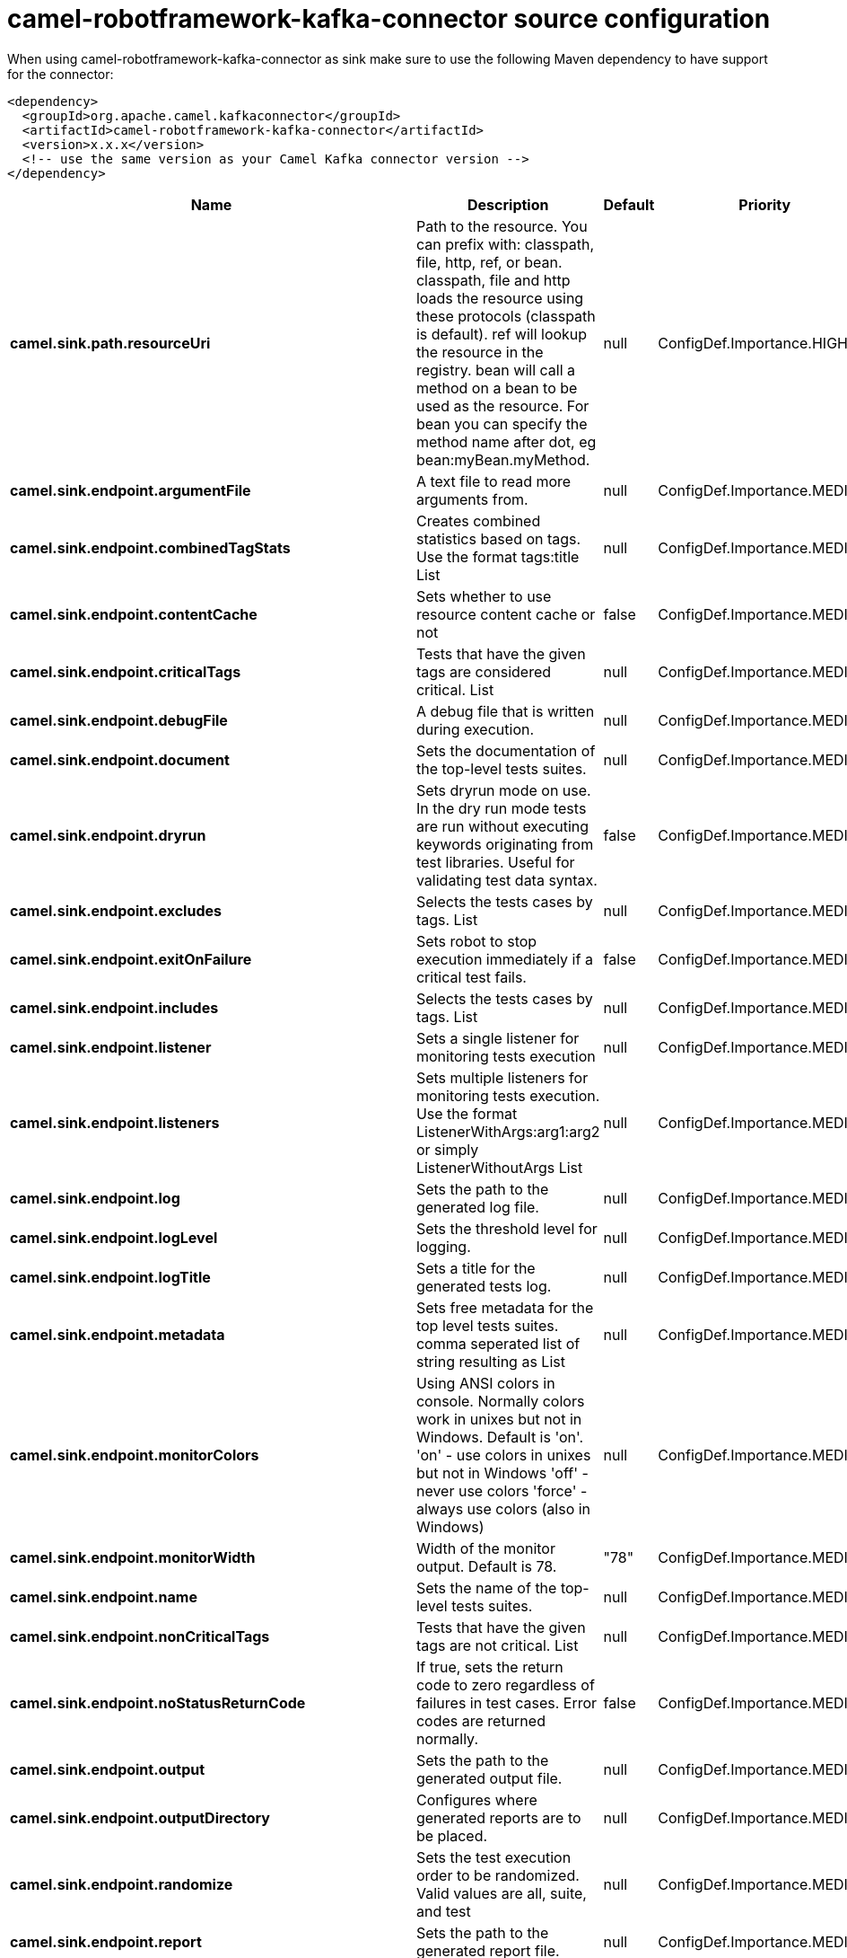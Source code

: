 // kafka-connector options: START
[[camel-robotframework-kafka-connector-source]]
= camel-robotframework-kafka-connector source configuration

When using camel-robotframework-kafka-connector as sink make sure to use the following Maven dependency to have support for the connector:

[source,xml]
----
<dependency>
  <groupId>org.apache.camel.kafkaconnector</groupId>
  <artifactId>camel-robotframework-kafka-connector</artifactId>
  <version>x.x.x</version>
  <!-- use the same version as your Camel Kafka connector version -->
</dependency>
----


[width="100%",cols="2,5,^1,2",options="header"]
|===
| Name | Description | Default | Priority
| *camel.sink.path.resourceUri* | Path to the resource. You can prefix with: classpath, file, http, ref, or bean. classpath, file and http loads the resource using these protocols (classpath is default). ref will lookup the resource in the registry. bean will call a method on a bean to be used as the resource. For bean you can specify the method name after dot, eg bean:myBean.myMethod. | null | ConfigDef.Importance.HIGH
| *camel.sink.endpoint.argumentFile* | A text file to read more arguments from. | null | ConfigDef.Importance.MEDIUM
| *camel.sink.endpoint.combinedTagStats* | Creates combined statistics based on tags. Use the format tags:title List | null | ConfigDef.Importance.MEDIUM
| *camel.sink.endpoint.contentCache* | Sets whether to use resource content cache or not | false | ConfigDef.Importance.MEDIUM
| *camel.sink.endpoint.criticalTags* | Tests that have the given tags are considered critical. List | null | ConfigDef.Importance.MEDIUM
| *camel.sink.endpoint.debugFile* | A debug file that is written during execution. | null | ConfigDef.Importance.MEDIUM
| *camel.sink.endpoint.document* | Sets the documentation of the top-level tests suites. | null | ConfigDef.Importance.MEDIUM
| *camel.sink.endpoint.dryrun* | Sets dryrun mode on use. In the dry run mode tests are run without executing keywords originating from test libraries. Useful for validating test data syntax. | false | ConfigDef.Importance.MEDIUM
| *camel.sink.endpoint.excludes* | Selects the tests cases by tags. List | null | ConfigDef.Importance.MEDIUM
| *camel.sink.endpoint.exitOnFailure* | Sets robot to stop execution immediately if a critical test fails. | false | ConfigDef.Importance.MEDIUM
| *camel.sink.endpoint.includes* | Selects the tests cases by tags. List | null | ConfigDef.Importance.MEDIUM
| *camel.sink.endpoint.listener* | Sets a single listener for monitoring tests execution | null | ConfigDef.Importance.MEDIUM
| *camel.sink.endpoint.listeners* | Sets multiple listeners for monitoring tests execution. Use the format ListenerWithArgs:arg1:arg2 or simply ListenerWithoutArgs List | null | ConfigDef.Importance.MEDIUM
| *camel.sink.endpoint.log* | Sets the path to the generated log file. | null | ConfigDef.Importance.MEDIUM
| *camel.sink.endpoint.logLevel* | Sets the threshold level for logging. | null | ConfigDef.Importance.MEDIUM
| *camel.sink.endpoint.logTitle* | Sets a title for the generated tests log. | null | ConfigDef.Importance.MEDIUM
| *camel.sink.endpoint.metadata* | Sets free metadata for the top level tests suites. comma seperated list of string resulting as List | null | ConfigDef.Importance.MEDIUM
| *camel.sink.endpoint.monitorColors* | Using ANSI colors in console. Normally colors work in unixes but not in Windows. Default is 'on'. 'on' - use colors in unixes but not in Windows 'off' - never use colors 'force' - always use colors (also in Windows) | null | ConfigDef.Importance.MEDIUM
| *camel.sink.endpoint.monitorWidth* | Width of the monitor output. Default is 78. | "78" | ConfigDef.Importance.MEDIUM
| *camel.sink.endpoint.name* | Sets the name of the top-level tests suites. | null | ConfigDef.Importance.MEDIUM
| *camel.sink.endpoint.nonCriticalTags* | Tests that have the given tags are not critical. List | null | ConfigDef.Importance.MEDIUM
| *camel.sink.endpoint.noStatusReturnCode* | If true, sets the return code to zero regardless of failures in test cases. Error codes are returned normally. | false | ConfigDef.Importance.MEDIUM
| *camel.sink.endpoint.output* | Sets the path to the generated output file. | null | ConfigDef.Importance.MEDIUM
| *camel.sink.endpoint.outputDirectory* | Configures where generated reports are to be placed. | null | ConfigDef.Importance.MEDIUM
| *camel.sink.endpoint.randomize* | Sets the test execution order to be randomized. Valid values are all, suite, and test | null | ConfigDef.Importance.MEDIUM
| *camel.sink.endpoint.report* | Sets the path to the generated report file. | null | ConfigDef.Importance.MEDIUM
| *camel.sink.endpoint.reportBackground* | Sets background colors for the generated report and summary. | null | ConfigDef.Importance.MEDIUM
| *camel.sink.endpoint.reportTitle* | Sets a title for the generated tests report. | null | ConfigDef.Importance.MEDIUM
| *camel.sink.endpoint.runEmptySuite* | Executes tests also if the top level test suite is empty. Useful e.g. with --include/--exclude when it is not an error that no test matches the condition. | false | ConfigDef.Importance.MEDIUM
| *camel.sink.endpoint.runFailed* | Re-run failed tests, based on output.xml file. | null | ConfigDef.Importance.MEDIUM
| *camel.sink.endpoint.runMode* | Sets the execution mode for this tests run. Note that this setting has been deprecated in Robot Framework 2.8. Use separate dryryn, skipTeardownOnExit, exitOnFailure, and randomize settings instead. | null | ConfigDef.Importance.MEDIUM
| *camel.sink.endpoint.skipTeardownOnExit* | Sets whether the teardowns are skipped if the test execution is prematurely stopped. | false | ConfigDef.Importance.MEDIUM
| *camel.sink.endpoint.splitOutputs* | Splits output and log files. | null | ConfigDef.Importance.MEDIUM
| *camel.sink.endpoint.suites* | Selects the tests suites by name. List | null | ConfigDef.Importance.MEDIUM
| *camel.sink.endpoint.suiteStatLevel* | Defines how many levels to show in the Statistics by Suite table in outputs. | null | ConfigDef.Importance.MEDIUM
| *camel.sink.endpoint.summaryTitle* | Sets a title for the generated summary report. | null | ConfigDef.Importance.MEDIUM
| *camel.sink.endpoint.tagDocs* | Adds documentation to the specified tags. List | null | ConfigDef.Importance.MEDIUM
| *camel.sink.endpoint.tags* | Sets the tags(s) to all executed tests cases. List | null | ConfigDef.Importance.MEDIUM
| *camel.sink.endpoint.tagStatExcludes* | Excludes these tags from the Statistics by Tag and Test Details by Tag tables in outputs. List | null | ConfigDef.Importance.MEDIUM
| *camel.sink.endpoint.tagStatIncludes* | Includes only these tags in the Statistics by Tag and Test Details by Tag tables in outputs. List | null | ConfigDef.Importance.MEDIUM
| *camel.sink.endpoint.tagStatLinks* | Adds external links to the Statistics by Tag table in outputs. Use the format pattern:link:title List | null | ConfigDef.Importance.MEDIUM
| *camel.sink.endpoint.tests* | Selects the tests cases by name. List | null | ConfigDef.Importance.MEDIUM
| *camel.sink.endpoint.timestampOutputs* | Adds a timestamp to all output files. | false | ConfigDef.Importance.MEDIUM
| *camel.sink.endpoint.variableFiles* | Sets variables using variables files. Use the format path:args List | null | ConfigDef.Importance.MEDIUM
| *camel.sink.endpoint.variables* | Sets individual variables. Use the format name:value List | null | ConfigDef.Importance.MEDIUM
| *camel.sink.endpoint.warnOnSkippedFiles* | Show a warning when an invalid file is skipped. | false | ConfigDef.Importance.MEDIUM
| *camel.sink.endpoint.xunitFile* | Sets the path to the generated XUnit compatible result file, relative to outputDirectory. The file is in xml format. By default, the file name is derived from the testCasesDirectory parameter, replacing blanks in the directory name by underscores. | null | ConfigDef.Importance.MEDIUM
| *camel.sink.endpoint.lazyStartProducer* | Whether the producer should be started lazy (on the first message). By starting lazy you can use this to allow CamelContext and routes to startup in situations where a producer may otherwise fail during starting and cause the route to fail being started. By deferring this startup to be lazy then the startup failure can be handled during routing messages via Camel's routing error handlers. Beware that when the first message is processed then creating and starting the producer may take a little time and prolong the total processing time of the processing. | false | ConfigDef.Importance.MEDIUM
| *camel.sink.endpoint.basicPropertyBinding* | Whether the endpoint should use basic property binding (Camel 2.x) or the newer property binding with additional capabilities | false | ConfigDef.Importance.MEDIUM
| *camel.sink.endpoint.synchronous* | Sets whether synchronous processing should be strictly used, or Camel is allowed to use asynchronous processing (if supported). | false | ConfigDef.Importance.MEDIUM
| *camel.component.robotframework.lazyStartProducer* | Whether the producer should be started lazy (on the first message). By starting lazy you can use this to allow CamelContext and routes to startup in situations where a producer may otherwise fail during starting and cause the route to fail being started. By deferring this startup to be lazy then the startup failure can be handled during routing messages via Camel's routing error handlers. Beware that when the first message is processed then creating and starting the producer may take a little time and prolong the total processing time of the processing. | false | ConfigDef.Importance.MEDIUM
| *camel.component.robotframework.basicPropertyBinding* | Whether the component should use basic property binding (Camel 2.x) or the newer property binding with additional capabilities | false | ConfigDef.Importance.MEDIUM
| *camel.component.robotframework.configuration* | The configuration | null | ConfigDef.Importance.MEDIUM
|===
// kafka-connector options: END
